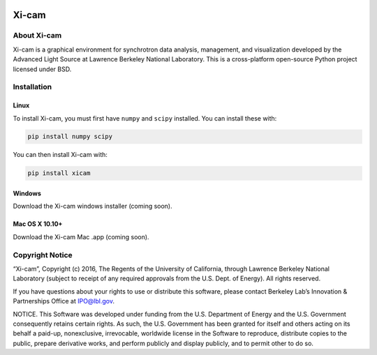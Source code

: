 .. image:: https://travis-ci.org/ronpandolfi/Xi-cam.svg?branch=master

Xi-cam
======

About Xi-cam
------------

Xi-cam is a graphical environment for synchrotron data analysis,
management, and visualization developed by the Advanced Light Source at
Lawrence Berkeley National Laboratory. This is a cross-platform
open-source Python project licensed under BSD.

Installation
------------

Linux
+++++

To install Xi-cam, you must first have ``numpy`` and ``scipy`` installed. You can install these with:

.. code-block:: bash

 pip install numpy scipy

You can then install Xi-cam with:

.. code-block:: bash

 pip install xicam

Windows
+++++++

Download the Xi-cam windows installer (coming soon).


Mac OS X 10.10+
+++++++++++++++

Download the Xi-cam Mac .app (coming soon).


Copyright Notice
----------------

“Xi-cam”, Copyright (c) 2016, The Regents of the University of
California, through Lawrence Berkeley National Laboratory (subject to
receipt of any required approvals from the U.S. Dept. of Energy). All
rights reserved.

If you have questions about your rights to use or distribute this
software, please contact Berkeley Lab’s Innovation & Partnerships Office
at IPO@lbl.gov.

NOTICE. This Software was developed under funding from the U.S.
Department of Energy and the U.S. Government consequently retains
certain rights. As such, the U.S. Government has been granted for itself
and others acting on its behalf a paid-up, nonexclusive, irrevocable,
worldwide license in the Software to reproduce, distribute copies to the
public, prepare derivative works, and perform publicly and display
publicly, and to permit other to do so.